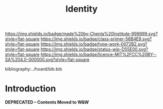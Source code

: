 #   -*- mode: org; fill-column: 60 -*-

#+TITLE: Identity
#+STARTUP: showall
#+TOC: headlines 4
#+PROPERTY: filename
:PROPERTIES:
:CUSTOM_ID: 
:Name:      /home/deerpig/proj/chenla/prolog/prolog-identity.org
:Created:   2017-02-02T18:51@Prek Leap (11.642600N-104.919210W)
:ID:        5a67ded4-ffb0-4ccd-82ad-9cf9b9a3612c
:VER:       551808392.176235181
:GEO:       48P-491193-1287029-15
:BXID:      proj:INF1-6741
:Class:     primer
:Type:      work
:Status:    wip
:Licence:   MIT/CC BY-SA 4.0
:END:

[[https://img.shields.io/badge/made%20by-Chenla%20Institute-999999.svg?style=flat-square]] 
[[https://img.shields.io/badge/class-primer-56B4E9.svg?style=flat-square]]
[[https://img.shields.io/badge/type-work-0072B2.svg?style=flat-square]]
[[https://img.shields.io/badge/status-wip-D55E00.svg?style=flat-square]]
[[https://img.shields.io/badge/licence-MIT%2FCC%20BY--SA%204.0-000000.svg?style=flat-square]]

bibliography:../hoard/bib.bib

* Introduction
  :PROPERTIES:
  :Name: /home/deerpig/proj/chenla/prolog/prolog-identity.org
  :Created: 2017-02-02T18:51@Prek Leap (11.642600N-104.919210W)
  :ID: 5a67ded4-ffb0-4ccd-82ad-9cf9b9a3612c
  :URL:
  :END:

  *DEPRECATED -- Contents Moved to W&W*
